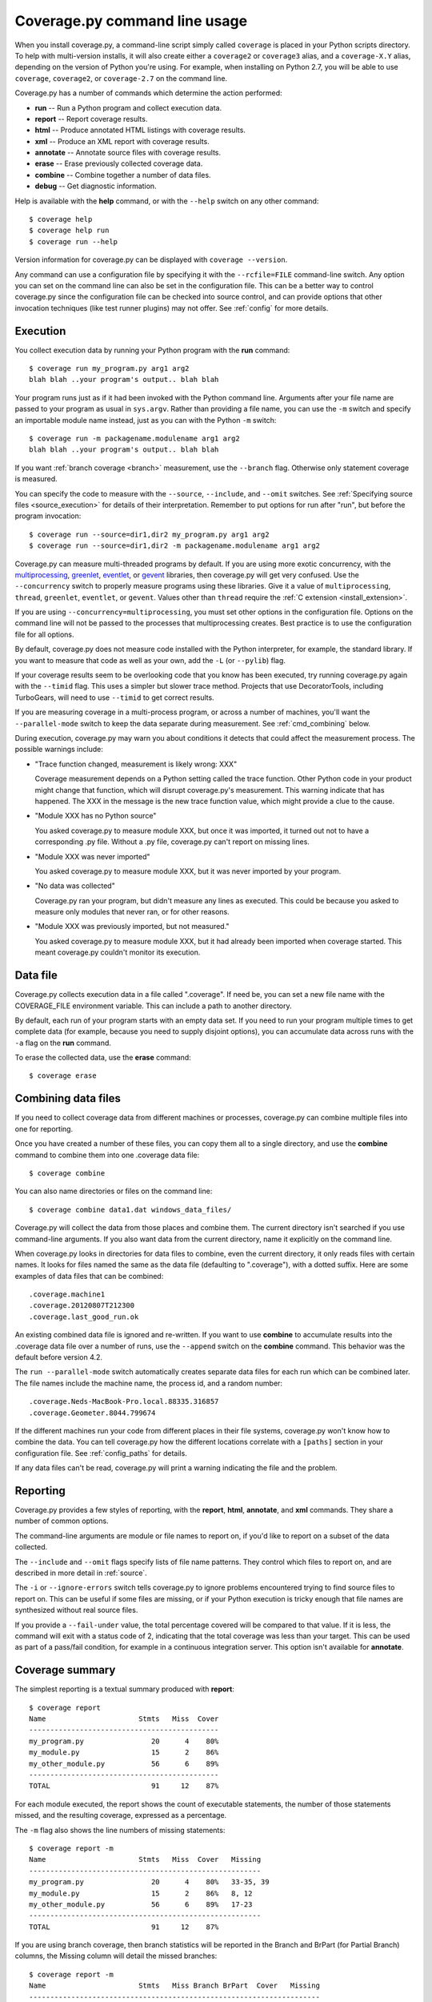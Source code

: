 .. Licensed under the Apache License: http://www.apache.org/licenses/LICENSE-2.0
.. For details: https://bitbucket.org/ned/coveragepy/src/default/NOTICE.txt

.. _cmd:

==============================
Coverage.py command line usage
==============================

.. :history: 20090524T134300, brand new docs.
.. :history: 20090613T164000, final touches for 3.0
.. :history: 20090913T084400, new command line syntax
.. :history: 20091004T170700, changes for 3.1
.. :history: 20091127T200700, changes for 3.2
.. :history: 20100223T200600, changes for 3.3
.. :history: 20100725T211700, updated for 3.4
.. :history: 20110827T212500, updated for 3.5.1, combining aliases
.. :history: 20120119T075600, Added some clarification from George Paci
.. :history: 20120504T091800, Added info about execution warnings, and 3.5.2.
.. :history: 20120807T211600, Clarified the combine rules.
.. :history: 20121003T074600, Fixed an option reference, https://bitbucket.org/ned/coveragepy/issue/200/documentation-mentions-output-xml-instead
.. :history: 20121117T091000, Added command aliases.
.. :history: 20140924T193000, Added --concurrency
.. :history: 20150802T174700, Updated for 4.0b1

.. highlight:: console


When you install coverage.py, a command-line script simply called ``coverage``
is placed in your Python scripts directory.  To help with multi-version
installs, it will also create either a ``coverage2`` or ``coverage3`` alias,
and a ``coverage-X.Y`` alias, depending on the version of Python you're using.
For example, when installing on Python 2.7, you will be able to use
``coverage``, ``coverage2``, or ``coverage-2.7`` on the command line.

Coverage.py has a number of commands which determine the action performed:

* **run** -- Run a Python program and collect execution data.

* **report** -- Report coverage results.

* **html** -- Produce annotated HTML listings with coverage results.

* **xml** -- Produce an XML report with coverage results.

* **annotate** -- Annotate source files with coverage results.

* **erase** -- Erase previously collected coverage data.

* **combine** -- Combine together a number of data files.

* **debug** -- Get diagnostic information.

Help is available with the **help** command, or with the ``--help`` switch on
any other command::

    $ coverage help
    $ coverage help run
    $ coverage run --help

Version information for coverage.py can be displayed with
``coverage --version``.

Any command can use a configuration file by specifying it with the
``--rcfile=FILE`` command-line switch.  Any option you can set on the command
line can also be set in the configuration file.  This can be a better way to
control coverage.py since the configuration file can be checked into source
control, and can provide options that other invocation techniques (like test
runner plugins) may not offer. See :ref:`config` for more details.


.. _cmd_execution:

Execution
---------

You collect execution data by running your Python program with the **run**
command::

    $ coverage run my_program.py arg1 arg2
    blah blah ..your program's output.. blah blah

Your program runs just as if it had been invoked with the Python command line.
Arguments after your file name are passed to your program as usual in
``sys.argv``.  Rather than providing a file name, you can use the ``-m`` switch
and specify an importable module name instead, just as you can with the
Python ``-m`` switch::

    $ coverage run -m packagename.modulename arg1 arg2
    blah blah ..your program's output.. blah blah

If you want :ref:`branch coverage <branch>` measurement, use the ``--branch``
flag.  Otherwise only statement coverage is measured.

You can specify the code to measure with the ``--source``, ``--include``, and
``--omit`` switches.  See :ref:`Specifying source files <source_execution>` for
details of their interpretation.  Remember to put options for run after "run",
but before the program invocation::

    $ coverage run --source=dir1,dir2 my_program.py arg1 arg2
    $ coverage run --source=dir1,dir2 -m packagename.modulename arg1 arg2

Coverage.py can measure multi-threaded programs by default. If you are using
more exotic concurrency, with the `multiprocessing`_, `greenlet`_, `eventlet`_,
or `gevent`_ libraries, then coverage.py will get very confused.  Use the
``--concurrency`` switch to properly measure programs using these libraries.
Give it a value of ``multiprocessing``, ``thread``, ``greenlet``, ``eventlet``,
or ``gevent``.  Values other than ``thread`` require the :ref:`C extension
<install_extension>`.

If you are using ``--concurrency=multiprocessing``, you must set other options
in the configuration file.  Options on the command line will not be passed to
the processes that multiprocessing creates.  Best practice is to use the
configuration file for all options.

.. _multiprocessing: https://docs.python.org/2/library/multiprocessing.html
.. _greenlet: http://greenlet.readthedocs.org/en/latest/
.. _gevent: http://www.gevent.org/
.. _eventlet: http://eventlet.net/

By default, coverage.py does not measure code installed with the Python
interpreter, for example, the standard library. If you want to measure that
code as well as your own, add the ``-L`` (or ``--pylib``) flag.

If your coverage results seem to be overlooking code that you know has been
executed, try running coverage.py again with the ``--timid`` flag.  This uses a
simpler but slower trace method.  Projects that use DecoratorTools, including
TurboGears, will need to use ``--timid`` to get correct results.

If you are measuring coverage in a multi-process program, or across a number of
machines, you'll want the ``--parallel-mode`` switch to keep the data separate
during measurement.  See :ref:`cmd_combining` below.

During execution, coverage.py may warn you about conditions it detects that
could affect the measurement process.  The possible warnings include:

* "Trace function changed, measurement is likely wrong: XXX"

  Coverage measurement depends on a Python setting called the trace function.
  Other Python code in your product might change that function, which will
  disrupt coverage.py's measurement.  This warning indicate that has happened.
  The XXX in the message is the new trace function value, which might provide
  a clue to the cause.

* "Module XXX has no Python source"

  You asked coverage.py to measure module XXX, but once it was imported, it
  turned out not to have a corresponding .py file.  Without a .py file,
  coverage.py can't report on missing lines.

* "Module XXX was never imported"

  You asked coverage.py to measure module XXX, but it was never imported by
  your program.

* "No data was collected"

  Coverage.py ran your program, but didn't measure any lines as executed.
  This could be because you asked to measure only modules that never ran,
  or for other reasons.

* "Module XXX was previously imported, but not measured."

  You asked coverage.py to measure module XXX, but it had already been imported
  when coverage started.  This meant coverage.py couldn't monitor its
  execution.


.. _cmd_datafile:

Data file
---------

Coverage.py collects execution data in a file called ".coverage".  If need be,
you can set a new file name with the COVERAGE_FILE environment variable.  This
can include a path to another directory.

By default, each run of your program starts with an empty data set. If you need
to run your program multiple times to get complete data (for example, because
you need to supply disjoint options), you can accumulate data across runs with
the ``-a`` flag on the **run** command.

To erase the collected data, use the **erase** command::

    $ coverage erase


.. _cmd_combining:

Combining data files
--------------------

If you need to collect coverage data from different machines or processes,
coverage.py can combine multiple files into one for reporting.

Once you have created a number of these files, you can copy them all to a
single directory, and use the **combine** command to combine them into one
.coverage data file::

    $ coverage combine

You can also name directories or files on the command line::

    $ coverage combine data1.dat windows_data_files/

Coverage.py will collect the data from those places and combine them.  The
current directory isn't searched if you use command-line arguments.  If you
also want data from the current directory, name it explicitly on the command
line.

When coverage.py looks in directories for data files to combine, even the
current directory, it only reads files with certain names.  It looks for files
named the same as the data file (defaulting to ".coverage"), with a dotted
suffix.  Here are some examples of data files that can be combined::

    .coverage.machine1
    .coverage.20120807T212300
    .coverage.last_good_run.ok

An existing combined data file is ignored and re-written. If you want to use
**combine** to accumulate results into the .coverage data file over a number of
runs, use the ``--append`` switch on the **combine** command.  This behavior
was the default before version 4.2.

The ``run --parallel-mode`` switch automatically creates separate data files
for each run which can be combined later.  The file names include the machine
name, the process id, and a random number::

    .coverage.Neds-MacBook-Pro.local.88335.316857
    .coverage.Geometer.8044.799674

If the different machines run your code from different places in their file
systems, coverage.py won't know how to combine the data.  You can tell
coverage.py how the different locations correlate with a ``[paths]`` section in
your configuration file.  See :ref:`config_paths` for details.

If any data files can't be read, coverage.py will print a warning indicating
the file and the problem.


.. _cmd_reporting:

Reporting
---------

Coverage.py provides a few styles of reporting, with the **report**, **html**,
**annotate**, and **xml** commands.  They share a number of common options.

The command-line arguments are module or file names to report on, if you'd like
to report on a subset of the data collected.

The ``--include`` and ``--omit`` flags specify lists of file name patterns.
They control which files to report on, and are described in more detail in
:ref:`source`.

The ``-i`` or ``--ignore-errors`` switch tells coverage.py to ignore problems
encountered trying to find source files to report on.  This can be useful if
some files are missing, or if your Python execution is tricky enough that file
names are synthesized without real source files.

If you provide a ``--fail-under`` value, the total percentage covered will be
compared to that value.  If it is less, the command will exit with a status
code of 2, indicating that the total coverage was less than your target.  This
can be used as part of a pass/fail condition, for example in a continuous
integration server.  This option isn't available for **annotate**.


.. _cmd_summary:

Coverage summary
----------------

The simplest reporting is a textual summary produced with **report**::

    $ coverage report
    Name                      Stmts   Miss  Cover
    ---------------------------------------------
    my_program.py                20      4    80%
    my_module.py                 15      2    86%
    my_other_module.py           56      6    89%
    ---------------------------------------------
    TOTAL                        91     12    87%

For each module executed, the report shows the count of executable statements,
the number of those statements missed, and the resulting coverage, expressed
as a percentage.

The ``-m`` flag also shows the line numbers of missing statements::

    $ coverage report -m
    Name                      Stmts   Miss  Cover   Missing
    -------------------------------------------------------
    my_program.py                20      4    80%   33-35, 39
    my_module.py                 15      2    86%   8, 12
    my_other_module.py           56      6    89%   17-23
    -------------------------------------------------------
    TOTAL                        91     12    87%

If you are using branch coverage, then branch statistics will be reported in
the Branch and BrPart (for Partial Branch) columns, the Missing column will
detail the missed branches::

    $ coverage report -m
    Name                      Stmts   Miss Branch BrPart  Cover   Missing
    ---------------------------------------------------------------------
    my_program.py                20      4     10      2    80%   33-35, 36->38, 39
    my_module.py                 15      2      3      0    86%   8, 12
    my_other_module.py           56      6      5      1    89%   17-23, 40->45
    ---------------------------------------------------------------------
    TOTAL                        91     12     18      3    87%

You can restrict the report to only certain files by naming them on the
command line::

    $ coverage report -m my_program.py my_other_module.py
    Name                      Stmts   Miss  Cover   Missing
    -------------------------------------------------------
    my_program.py                20      4    80%   33-35, 39
    my_other_module.py           56      6    89%   17-23
    -------------------------------------------------------
    TOTAL                        76     10    87%

The ``--skip-covered`` switch will leave out any file with 100% coverage,
letting you focus on the files that still need attention.

Other common reporting options are described above in :ref:`cmd_reporting`.


.. _cmd_html:

HTML annotation
---------------

Coverage.py can annotate your source code for which lines were executed
and which were not.  The **html** command creates an HTML report similar to the
**report** summary, but as an HTML file.  Each module name links to the source
file decorated to show the status of each line.

Here's a `sample report`__.

__ http://nedbatchelder.com/files/sample_coverage_html/index.html

Lines are highlighted green for executed, red for missing, and gray for
excluded.  The counts at the top of the file are buttons to turn on and off
the highlighting.

A number of keyboard shortcuts are available for navigating the report.
Click the keyboard icon in the upper right to see the complete list.

The title of the report can be set with the ``title`` setting in the
``[html]`` section of the configuration file, or the ``--title`` switch on
the command line.

If you prefer a different style for your HTML report, you can provide your
own CSS file to apply, by specifying a CSS file in the ``[html]`` section of
the configuration file.  See :ref:`config_html` for details.

The ``-d`` argument specifies an output directory, defaulting to "htmlcov"::

    $ coverage html -d coverage_html

Other common reporting options are described above in :ref:`cmd_reporting`.

Generating the HTML report can be time-consuming.  Stored with the HTML report
is a data file that is used to speed up reporting the next time.  If you
generate a new report into the same directory, coverage.py will skip
generating unchanged pages, making the process faster.


.. _cmd_annotation:

Text annotation
---------------

The **annotate** command produces a text annotation of your source code.  With
a ``-d`` argument specifying an output directory, each Python file becomes a
text file in that directory.  Without ``-d``, the files are written into the
same directories as the original Python files.

Coverage status for each line of source is indicated with a character prefix::

    > executed
    ! missing (not executed)
    - excluded

For example::

      # A simple function, never called with x==1

    > def h(x):
          """Silly function."""
    -     if 0:   #pragma: no cover
    -         pass
    >     if x == 1:
    !         a = 1
    >     else:
    >         a = 2

Other common reporting options are described above in :ref:`cmd_reporting`.


.. _cmd_xml:

XML reporting
-------------

The **xml** command writes coverage data to a "coverage.xml" file in a format
compatible with `Cobertura`_.

.. _Cobertura: http://cobertura.github.io/cobertura/

You can specify the name of the output file with the ``-o`` switch.

Other common reporting options are described above in :ref:`cmd_reporting`.


.. _cmd_debug:

Diagnostics
-----------

The **debug** command shows internal information to help diagnose problems.
If you are reporting a bug about coverage.py, including the output of this
command can often help::

    $ coverage debug sys > please_attach_to_bug_report.txt

Three types of information are available:

* ``config``: show coverage's configuration
* ``sys``: show system configuration,
* ``data``: show a summary of the collected coverage data


.. _cmd_run_debug:

The ``--debug`` option is available on all commands.  It instructs coverage.py
to log internal details of its operation, to help with diagnosing problems.  It
takes a comma-separated list of options, each indicating a facet of operation
to log:

* ``callers``: annotate each debug message with a stack trace of the callers
  to that point.

* ``config``: before starting, dump all the :ref:`configuration <config>`
  values.

* ``dataio``: log when reading or writing any data file.

* ``dataop``: log when data is added to the CoverageData object.

* ``multiproc``: log the start and stop of multiprocessing processes.

* ``pid``: annotate all debug output with the process id.

* ``plugin``: print information about plugin operations.

* ``sys``: before starting, dump all the system and environment information,
  as with :ref:`coverage debug sys <cmd_debug>`.

* ``trace``: print every decision about whether to trace a file or not. For
  files not being traced, the reason is also given.

Debug options can also be set with the ``COVERAGE_DEBUG`` environment variable,
a comma-separated list of these options.

The debug output goes to stderr, unless the ``COVERAGE_DEBUG_FILE`` environment
variable names a different file, which will be appended to.
